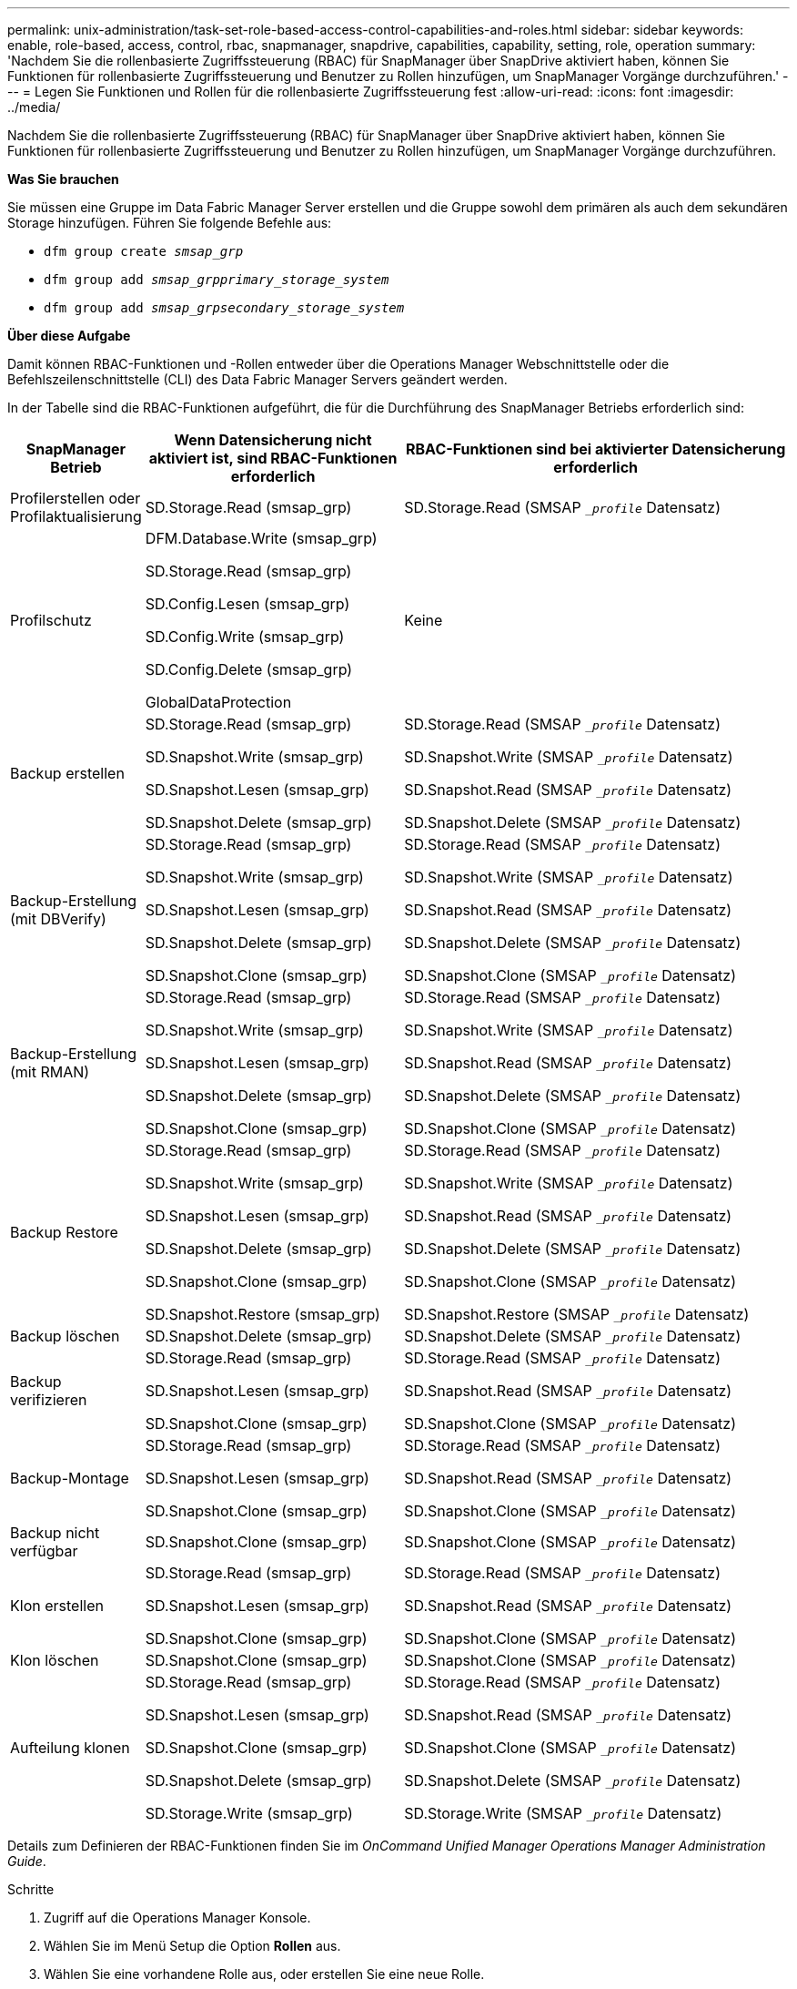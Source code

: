 ---
permalink: unix-administration/task-set-role-based-access-control-capabilities-and-roles.html 
sidebar: sidebar 
keywords: enable, role-based, access, control, rbac, snapmanager, snapdrive, capabilities, capability, setting, role, operation 
summary: 'Nachdem Sie die rollenbasierte Zugriffssteuerung (RBAC) für SnapManager über SnapDrive aktiviert haben, können Sie Funktionen für rollenbasierte Zugriffssteuerung und Benutzer zu Rollen hinzufügen, um SnapManager Vorgänge durchzuführen.' 
---
= Legen Sie Funktionen und Rollen für die rollenbasierte Zugriffssteuerung fest
:allow-uri-read: 
:icons: font
:imagesdir: ../media/


[role="lead"]
Nachdem Sie die rollenbasierte Zugriffssteuerung (RBAC) für SnapManager über SnapDrive aktiviert haben, können Sie Funktionen für rollenbasierte Zugriffssteuerung und Benutzer zu Rollen hinzufügen, um SnapManager Vorgänge durchzuführen.

*Was Sie brauchen*

Sie müssen eine Gruppe im Data Fabric Manager Server erstellen und die Gruppe sowohl dem primären als auch dem sekundären Storage hinzufügen. Führen Sie folgende Befehle aus:

* `dfm group create _smsap_grp_`
* `dfm group add _smsap_grpprimary_storage_system_`
* `dfm group add _smsap_grpsecondary_storage_system_`


*Über diese Aufgabe*

Damit können RBAC-Funktionen und -Rollen entweder über die Operations Manager Webschnittstelle oder die Befehlszeilenschnittstelle (CLI) des Data Fabric Manager Servers geändert werden.

In der Tabelle sind die RBAC-Funktionen aufgeführt, die für die Durchführung des SnapManager Betriebs erforderlich sind:

[cols="1a,2a,3a"]
|===
| SnapManager Betrieb | Wenn Datensicherung nicht aktiviert ist, sind RBAC-Funktionen erforderlich | RBAC-Funktionen sind bei aktivierter Datensicherung erforderlich 


 a| 
Profilerstellen oder Profilaktualisierung
 a| 
SD.Storage.Read (smsap_grp)
 a| 
SD.Storage.Read (SMSAP `__profile_` Datensatz)



 a| 
Profilschutz
 a| 
DFM.Database.Write (smsap_grp)

SD.Storage.Read (smsap_grp)

SD.Config.Lesen (smsap_grp)

SD.Config.Write (smsap_grp)

SD.Config.Delete (smsap_grp)

GlobalDataProtection
 a| 
Keine



 a| 
Backup erstellen
 a| 
SD.Storage.Read (smsap_grp)

SD.Snapshot.Write (smsap_grp)

SD.Snapshot.Lesen (smsap_grp)

SD.Snapshot.Delete (smsap_grp)
 a| 
SD.Storage.Read (SMSAP `__profile_` Datensatz)

SD.Snapshot.Write (SMSAP `__profile_` Datensatz)

SD.Snapshot.Read (SMSAP `__profile_` Datensatz)

SD.Snapshot.Delete (SMSAP `__profile_` Datensatz)



 a| 
Backup-Erstellung (mit DBVerify)
 a| 
SD.Storage.Read (smsap_grp)

SD.Snapshot.Write (smsap_grp)

SD.Snapshot.Lesen (smsap_grp)

SD.Snapshot.Delete (smsap_grp)

SD.Snapshot.Clone (smsap_grp)
 a| 
SD.Storage.Read (SMSAP `__profile_` Datensatz)

SD.Snapshot.Write (SMSAP `__profile_` Datensatz)

SD.Snapshot.Read (SMSAP `__profile_` Datensatz)

SD.Snapshot.Delete (SMSAP `__profile_` Datensatz)

SD.Snapshot.Clone (SMSAP `__profile_` Datensatz)



 a| 
Backup-Erstellung (mit RMAN)
 a| 
SD.Storage.Read (smsap_grp)

SD.Snapshot.Write (smsap_grp)

SD.Snapshot.Lesen (smsap_grp)

SD.Snapshot.Delete (smsap_grp)

SD.Snapshot.Clone (smsap_grp)
 a| 
SD.Storage.Read (SMSAP `__profile_` Datensatz)

SD.Snapshot.Write (SMSAP `__profile_` Datensatz)

SD.Snapshot.Read (SMSAP `__profile_` Datensatz)

SD.Snapshot.Delete (SMSAP `__profile_` Datensatz)

SD.Snapshot.Clone (SMSAP `__profile_` Datensatz)



 a| 
Backup Restore
 a| 
SD.Storage.Read (smsap_grp)

SD.Snapshot.Write (smsap_grp)

SD.Snapshot.Lesen (smsap_grp)

SD.Snapshot.Delete (smsap_grp)

SD.Snapshot.Clone (smsap_grp)

SD.Snapshot.Restore (smsap_grp)
 a| 
SD.Storage.Read (SMSAP `__profile_` Datensatz)

SD.Snapshot.Write (SMSAP `__profile_` Datensatz)

SD.Snapshot.Read (SMSAP `__profile_` Datensatz)

SD.Snapshot.Delete (SMSAP `__profile_` Datensatz)

SD.Snapshot.Clone (SMSAP `__profile_` Datensatz)

SD.Snapshot.Restore (SMSAP `__profile_` Datensatz)



 a| 
Backup löschen
 a| 
SD.Snapshot.Delete (smsap_grp)
 a| 
SD.Snapshot.Delete (SMSAP `__profile_` Datensatz)



 a| 
Backup verifizieren
 a| 
SD.Storage.Read (smsap_grp)

SD.Snapshot.Lesen (smsap_grp)

SD.Snapshot.Clone (smsap_grp)
 a| 
SD.Storage.Read (SMSAP `__profile_` Datensatz)

SD.Snapshot.Read (SMSAP `__profile_` Datensatz)

SD.Snapshot.Clone (SMSAP `__profile_` Datensatz)



 a| 
Backup-Montage
 a| 
SD.Storage.Read (smsap_grp)

SD.Snapshot.Lesen (smsap_grp)

SD.Snapshot.Clone (smsap_grp)
 a| 
SD.Storage.Read (SMSAP `__profile_` Datensatz)

SD.Snapshot.Read (SMSAP `__profile_` Datensatz)

SD.Snapshot.Clone (SMSAP `__profile_` Datensatz)



 a| 
Backup nicht verfügbar
 a| 
SD.Snapshot.Clone (smsap_grp)
 a| 
SD.Snapshot.Clone (SMSAP `__profile_` Datensatz)



 a| 
Klon erstellen
 a| 
SD.Storage.Read (smsap_grp)

SD.Snapshot.Lesen (smsap_grp)

SD.Snapshot.Clone (smsap_grp)
 a| 
SD.Storage.Read (SMSAP `__profile_` Datensatz)

SD.Snapshot.Read (SMSAP `__profile_` Datensatz)

SD.Snapshot.Clone (SMSAP `__profile_` Datensatz)



 a| 
Klon löschen
 a| 
SD.Snapshot.Clone (smsap_grp)
 a| 
SD.Snapshot.Clone (SMSAP `__profile_` Datensatz)



 a| 
Aufteilung klonen
 a| 
SD.Storage.Read (smsap_grp)

SD.Snapshot.Lesen (smsap_grp)

SD.Snapshot.Clone (smsap_grp)

SD.Snapshot.Delete (smsap_grp)

SD.Storage.Write (smsap_grp)
 a| 
SD.Storage.Read (SMSAP `__profile_` Datensatz)

SD.Snapshot.Read (SMSAP `__profile_` Datensatz)

SD.Snapshot.Clone (SMSAP `__profile_` Datensatz)

SD.Snapshot.Delete (SMSAP `__profile_` Datensatz)

SD.Storage.Write (SMSAP `__profile_` Datensatz)

|===
Details zum Definieren der RBAC-Funktionen finden Sie im _OnCommand Unified Manager Operations Manager Administration Guide_.

.Schritte
. Zugriff auf die Operations Manager Konsole.
. Wählen Sie im Menü Setup die Option *Rollen* aus.
. Wählen Sie eine vorhandene Rolle aus, oder erstellen Sie eine neue Rolle.
. Um den Datenbank-Speicherressourcen Vorgänge zuzuweisen, klicken Sie auf *Funktionen hinzufügen*.
. Klicken Sie auf der Seite Rolleneinstellungen bearbeiten, um Ihre Änderungen an der Rolle zu speichern, auf *Aktualisieren*.


*Verwandte Informationen*

http://support.netapp.com/documentation/productsatoz/index.html["OnCommand Unified Manager Operations Manager – Administratorhandbuch"^]
